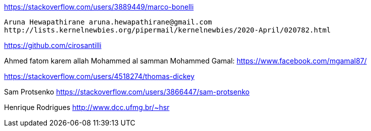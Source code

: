 
https://stackoverflow.com/users/3889449/marco-bonelli
-------------------------------------------------------------------------------
Aruna Hewapathirane aruna.hewapathirane@gmail.com
http://lists.kernelnewbies.org/pipermail/kernelnewbies/2020-April/020782.html
-------------------------------------------------------------------------------

https://github.com/cirosantilli

Ahmed fatom
karem allah
Mohammed al samman
Mohammed Gamal: https://www.facebook.com/mgamal87/


https://stackoverflow.com/users/4518274/thomas-dickey






Sam Protsenko https://stackoverflow.com/users/3866447/sam-protsenko

Henrique Rodrigues
http://www.dcc.ufmg.br/~hsr
